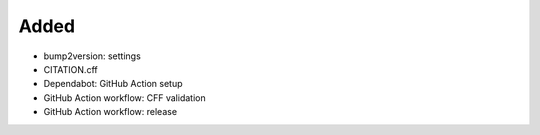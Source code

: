 .. A new scriv changelog fragment.
..
.. Uncomment the header that is right (remove the leading dots).
..
Added
.....

- bump2version:  settings

- CITATION.cff

- Dependabot:  GitHub Action setup

- GitHub Action workflow:  CFF validation

- GitHub Action workflow:  release

.. Changed
.. .......
..
.. - A bullet item for the Changed category.
..
.. Deprecated
.. ..........
..
.. - A bullet item for the Deprecated category.
..
.. Fixed
.. .....
..
.. - A bullet item for the Fixed category.
..
.. Removed
.. .......
..
.. - A bullet item for the Removed category.
..
.. Security
.. ........
..
.. - A bullet item for the Security category.
..
